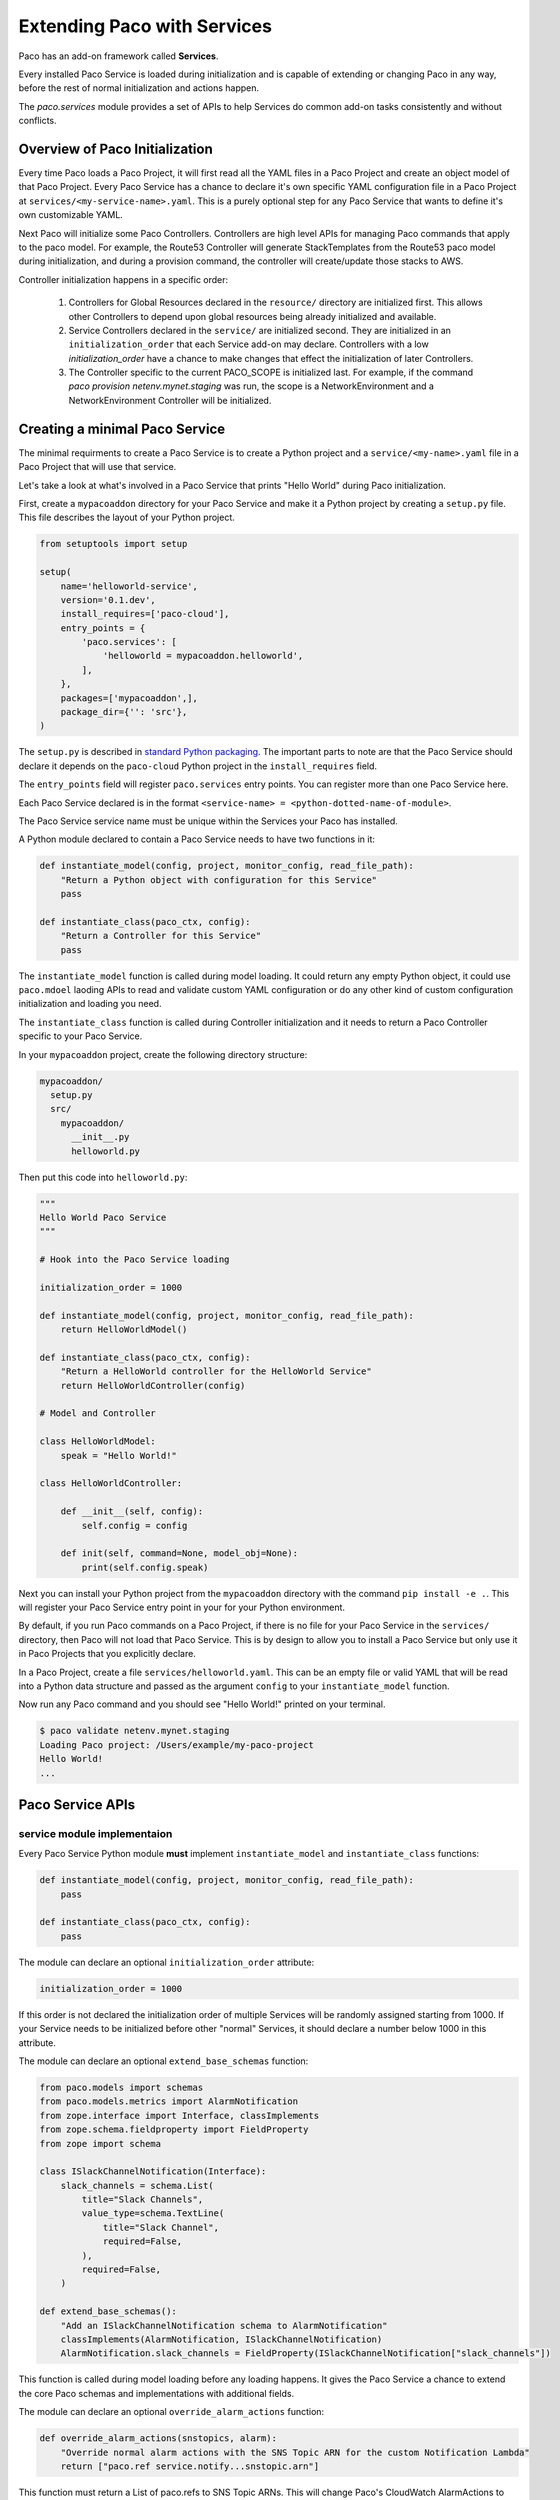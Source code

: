 .. _extend:

Extending Paco with Services
============================

Paco has an add-on framework called **Services**.

Every installed Paco Service is loaded during initialization and is capable of
extending or changing Paco in any way, before the rest of normal initialization and actions happen.

The `paco.services` module provides a set of APIs to help Services do common
add-on tasks consistently and without conflicts.

Overview of Paco Initialization
-------------------------------

Every time Paco loads a Paco Project, it will first read all the YAML files in a Paco Project and create
an object model of that Paco Project. Every Paco Service has a chance to declare it's own specific
YAML configuration file in a Paco Project at ``services/<my-service-name>.yaml``. This is a purely
optional step for any Paco Service that wants to define it's own customizable YAML.

Next Paco will initialize some Paco Controllers. Controllers are high level APIs for managing Paco
commands that apply to the paco model. For example, the Route53 Controller will generate StackTemplates
from the Route53 paco model during initialization, and during a provision command, the controller
will create/update those stacks to AWS.

Controller initialization happens in a specific order:

  1. Controllers for Global Resources declared in the ``resource/`` directory are initialized first. This allows other
     Controllers to depend upon global resources being already initialized and available.

  2. Service Controllers declared in the ``service/`` are initialized second. They are initialized in an ``initialization_order``
     that each Service add-on may declare. Controllers with a low `initialization_order` have a chance to
     make changes that effect the initialization of later Controllers.

  3. The Controller specific to the current PACO_SCOPE is initialized last. For example, if the command
     `paco provision netenv.mynet.staging` was run, the scope is a NetworkEnvironment and a
     NetworkEnvironment Controller will be initialized.


Creating a minimal Paco Service
-------------------------------

The minimal requirments to create a Paco Service is to create a Python project and a ``service/<my-name>.yaml`` file
in a Paco Project that will use that service.

Let's take a look at what's involved in a Paco Service that prints "Hello World" during Paco initialization.

First, create a ``mypacoaddon`` directory for your Paco Service and make it a Python project by creating a ``setup.py`` file.
This file describes the layout of your Python project.

.. code-block:: python

    from setuptools import setup

    setup(
        name='helloworld-service',
        version='0.1.dev',
        install_requires=['paco-cloud'],
        entry_points = {
            'paco.services': [
                'helloworld = mypacoaddon.helloworld',
            ],
        },
        packages=['mypacoaddon',],
        package_dir={'': 'src'},
    )

The ``setup.py`` is described in `standard Python packaging`_. The important parts to note are that the
Paco Service should declare it depends on the ``paco-cloud`` Python project in the ``install_requires`` field.

The ``entry_points`` field will register ``paco.services`` entry points. You can register more than one Paco
Service here.

Each Paco Service declared is in the format ``<service-name> = <python-dotted-name-of-module>``.

The Paco Service service name must be unique within the Services your Paco has installed.

A Python module declared to contain a Paco Service needs to have two functions in it:

.. code-block:: python

    def instantiate_model(config, project, monitor_config, read_file_path):
        "Return a Python object with configuration for this Service"
        pass

    def instantiate_class(paco_ctx, config):
        "Return a Controller for this Service"
        pass


The ``instantiate_model`` function is called during model loading. It could return any empty Python
object, it could use ``paco.mdoel`` laoding APIs to read and validate custom YAML configuration or
do any other kind of custom configuration initialization and loading you need.

The ``instantiate_class`` function is called during Controller initialization and it needs to return
a Paco Controller specific to your Paco Service.

In your ``mypacoaddon`` project, create the following directory structure:

.. code-block:: text

    mypacoaddon/
      setup.py
      src/
        mypacoaddon/
          __init__.py
          helloworld.py

Then put this code into ``helloworld.py``:

.. code-block:: python

    """
    Hello World Paco Service
    """

    # Hook into the Paco Service loading

    initialization_order = 1000

    def instantiate_model(config, project, monitor_config, read_file_path):
        return HelloWorldModel()

    def instantiate_class(paco_ctx, config):
        "Return a HelloWorld controller for the HelloWorld Service"
        return HelloWorldController(config)

    # Model and Controller

    class HelloWorldModel:
        speak = "Hello World!"

    class HelloWorldController:

        def __init__(self, config):
            self.config = config

        def init(self, command=None, model_obj=None):
            print(self.config.speak)

Next you can install your Python project from the ``mypacoaddon`` directory with the
command ``pip install -e .``. This will register your Paco Service entry point in your
for your Python environment.

By default, if you run Paco commands on a Paco Project, if there is no file for your Paco Service
in the ``services/`` directory, then Paco will not load that Paco Service. This is by design
to allow you to install a Paco Service but only use it in Paco Projects that you explicitly declare.

In a Paco Project, create a file ``services/helloworld.yaml``. This can be an empty file or valid
YAML that will be read into a Python data structure and passed as the argument ``config`` to your
``instantiate_model`` function.

Now run any Paco command and you should see "Hello World!" printed on your terminal.

.. code-block:: bash

    $ paco validate netenv.mynet.staging
    Loading Paco project: /Users/example/my-paco-project
    Hello World!
    ...


Paco Service APIs
-----------------

service module implementaion
^^^^^^^^^^^^^^^^^^^^^^^^^^^^

Every Paco Service Python module **must** implement ``instantiate_model`` and ``instantiate_class`` functions:

.. code-block:: python

    def instantiate_model(config, project, monitor_config, read_file_path):
        pass

    def instantiate_class(paco_ctx, config):
        pass

The module can declare an optional ``initialization_order`` attribute:

.. code-block:: python

    initialization_order = 1000

If this order is not declared the initialization order of multiple Services will be randomly assigned
starting from 1000. If your Service needs to be initialized before other "normal" Services, it should
declare a number below 1000 in this attribute.

The module can declare an optional ``extend_base_schemas`` function:

.. code-block:: python

    from paco.models import schemas
    from paco.models.metrics import AlarmNotification
    from zope.interface import Interface, classImplements
    from zope.schema.fieldproperty import FieldProperty
    from zope import schema

    class ISlackChannelNotification(Interface):
        slack_channels = schema.List(
            title="Slack Channels",
            value_type=schema.TextLine(
                title="Slack Channel",
                required=False,
            ),
            required=False,
        )

    def extend_base_schemas():
        "Add an ISlackChannelNotification schema to AlarmNotification"
        classImplements(AlarmNotification, ISlackChannelNotification)
        AlarmNotification.slack_channels = FieldProperty(ISlackChannelNotification["slack_channels"])


This function is called during model loading before any loading happens. It gives the Paco Service a chance
to extend the core Paco schemas and implementations with additional fields.

The module can declare an optional ``override_alarm_actions`` function:

.. code-block:: python

    def override_alarm_actions(snstopics, alarm):
        "Override normal alarm actions with the SNS Topic ARN for the custom Notification Lambda"
        return ["paco.ref service.notify...snstopic.arn"]

This function must return a List of paco.refs to SNS Topic ARNs. This will change Paco's CloudWatch
AlarmActions to your own custom list of SNS Topic ARNs. This can be used to send AlarmActions to
notify your own custom Lambda function instead of sending Alarm messages directly to the
SNS Topics that Alarms are subscribed too.

Paco Service APIs
^^^^^^^^^^^^^^^^^

The ``paco.extend`` module contains convenience APIs to make it easier to extend Paco consistently.
These APIs are typically invoked from your custom Paco Service Controllers.

The ``paco.extend.add_cw_alarm_hook`` allows you to customize CloudWatch Alarms before they're
initialized or created. The useful purpose for this is to add extra metadata to the
CloudWatch AlarmDescription field. This is done in the hook by calling the ``add_to_alarm_description``
method of the cw_alarm with a dict of extra metadata.

.. code-block:: python

    import paco.extend

    def my_service_alarm_description_function(cw_alarm):
        slack_metadata = {'SlackChannel': 'http://my-slack-webhook.url'}
        cw_alarm.add_to_alarm_description(slack_metadata)

    paco.extend.add_cw_alarm_hook(my_service_alarm_description_function)



.. _standard Python packaging: https://packaging.python.org/tutorials/packaging-projects/
